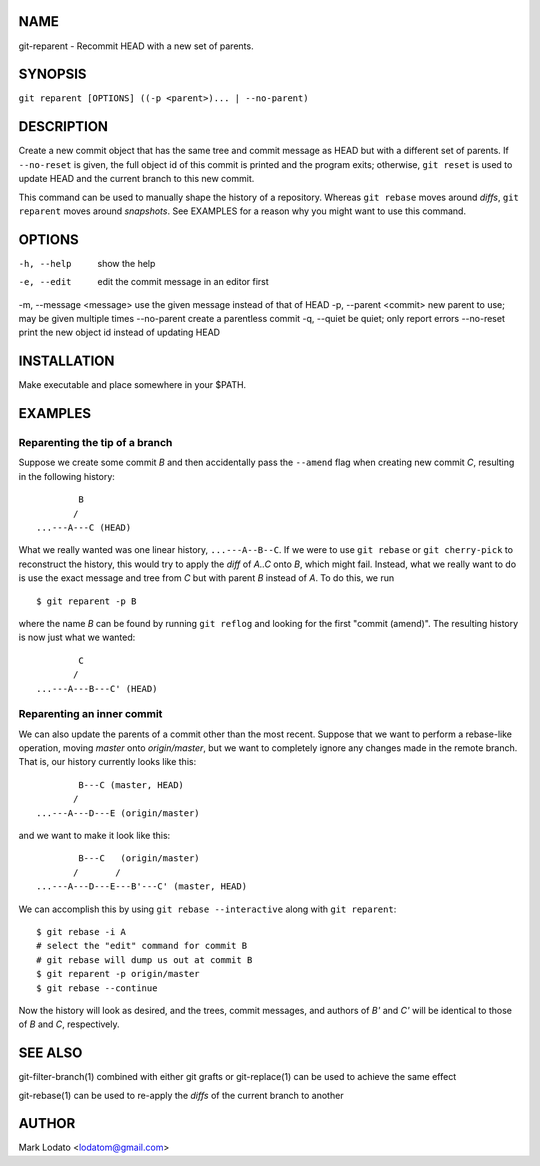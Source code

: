 
NAME
====

git-reparent - Recommit HEAD with a new set of parents.


SYNOPSIS
========

``git reparent [OPTIONS] ((-p <parent>)... | --no-parent)``


DESCRIPTION
===========

Create a new commit object that has the same tree and commit message as HEAD
but with a different set of parents.  If ``--no-reset`` is given, the full
object id of this commit is printed and the program exits; otherwise, ``git
reset`` is used to update HEAD and the current branch to this new commit.

This command can be used to manually shape the history of a repository.
Whereas ``git rebase`` moves around *diffs*, ``git reparent`` moves around
*snapshots*.  See EXAMPLES for a reason why you might want to use this
command.


OPTIONS
=======

-h, --help              show the help
-e, --edit              edit the commit message in an editor first
-m, --message <message> use the given message instead of that of HEAD
-p, --parent <commit>   new parent to use; may be given multiple times
--no-parent             create a parentless commit
-q, --quiet             be quiet; only report errors
--no-reset              print the new object id instead of updating HEAD


INSTALLATION
============

Make executable and place somewhere in your $PATH.


EXAMPLES
========

Reparenting the tip of a branch
-------------------------------

Suppose we create some commit *B* and then accidentally pass the ``--amend``
flag when creating new commit *C*, resulting in the following history::

                B
               /
        ...---A---C (HEAD)

What we really wanted was one linear history, ``...---A--B--C``.  If we
were to use ``git rebase`` or ``git cherry-pick`` to reconstruct the history,
this would try to apply the *diff* of *A..C* onto *B*, which might fail.
Instead, what we really want to do is use the exact message and tree from *C*
but with parent *B* instead of *A*.  To do this, we run ::

        $ git reparent -p B

where the name *B* can be found by running ``git reflog`` and looking for the
first "commit (amend)".  The resulting history is now just what we wanted::

                C
               /
        ...---A---B---C' (HEAD)


Reparenting an inner commit
---------------------------

We can also update the parents of a commit other than the most recent.
Suppose that we want to perform a rebase-like operation, moving *master* onto
*origin/master*, but we want to completely ignore any changes made in the
remote branch.  That is, our history currently looks like this::

                B---C (master, HEAD)
               /
        ...---A---D---E (origin/master)

and we want to make it look like this::

                B---C   (origin/master)
               /       /
        ...---A---D---E---B'---C' (master, HEAD)

We can accomplish this by using ``git rebase --interactive`` along with ``git
reparent``::

        $ git rebase -i A
        # select the "edit" command for commit B
        # git rebase will dump us out at commit B
        $ git reparent -p origin/master
        $ git rebase --continue

Now the history will look as desired, and the trees, commit messages, and
authors of *B'* and *C'* will be identical to those of *B* and *C*,
respectively.


SEE ALSO
========

git-filter-branch(1) combined with either git grafts or git-replace(1) can be
used to achieve the same effect

git-rebase(1) can be used to re-apply the *diffs* of the current branch to
another


AUTHOR
======

Mark Lodato <lodatom@gmail.com>
